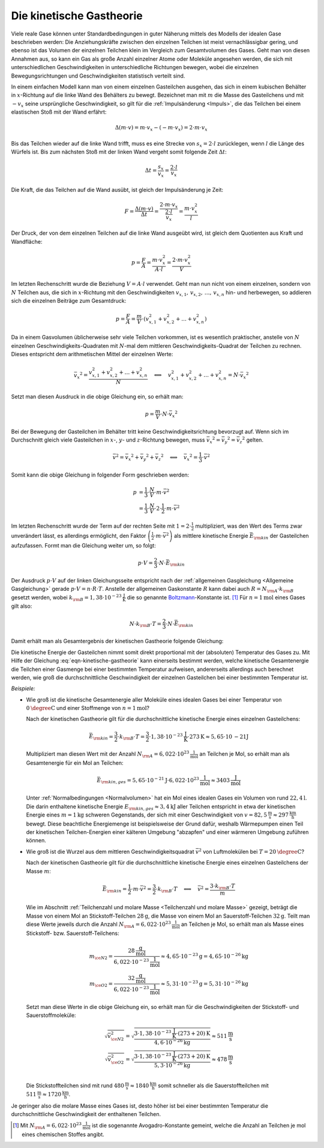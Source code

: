 
.. index:: Kinetische Gastheorie
.. _Kinetische Gastheorie:

Die kinetische Gastheorie
=========================

Viele reale Gase können unter Standardbedingungen in guter Näherung mittels
des Modells der idealen Gase beschrieben werden: Die Anziehungskräfte zwischen
den einzelnen Teilchen ist meist vernachlässigbar gering, und ebenso ist das
Volumen der einzelnen Teilchen klein im Vergleich zum Gesamtvolumen des Gases.
Geht man von diesen Annahmen aus, so kann ein Gas als große Anzahl einzelner
Atome oder Moleküle angesehen werden, die sich mit unterschiedlichen
Geschwindigkeiten in unterschiedliche Richtungen bewegen, wobei die einzelnen
Bewegungsrichtungen und Geschwindigkeiten statistisch verteilt sind.

In einem einfachen Modell kann man von einem einzelnen Gasteilchen ausgehen, das
sich in einem kubischen Behälter in :math:`x`-Richtung auf die linke Wand des
Behälters zu bewegt. Bezeichnet man mit :math:`m` die Masse des Gasteilchens und
mit :math:`-v _x` seine ursprüngliche Geschwindigkeit, so gilt für die
:ref:`Impulsänderung <Impuls>`, die das Teilchen bei einem elastischen Stoß mit
der Wand erfährt:

.. math::

    \Delta (m \cdot v) = m \cdot v_x - (- m \cdot v_x) = 2 \cdot m \cdot v_x

Bis das Teilchen wieder auf die linke Wand trifft, muss es eine Strecke von
:math:`s_x = 2 \cdot l` zurücklegen, wenn :math:`l` die Länge des Würfels ist.
Bis zum nächsten Stoß mit der linken Wand vergeht somit folgende Zeit
:math:`\Delta t`:

.. math::

    \Delta t = \frac{s_x}{v_x} = \frac{2 \cdot l}{v_x}

Die Kraft, die das Teilchen auf die Wand ausübt, ist gleich der Impulsänderung
je Zeit:

.. math::

    F = \frac{\Delta (m \cdot v)}{\Delta t} = \frac{2 \cdot m \cdot v_x}{\frac{2
    \cdot l}{v_x}} = \frac{m \cdot v_x^2}{l}

Der Druck, der von dem einzelnen Teilchen auf die linke Wand ausgeübt wird, ist
gleich dem Quotienten aus Kraft und Wandfläche:

.. math::

    p = \frac{F}{A} = \frac{m \cdot v_x^2}{A \cdot l}
    = \frac{2 \cdot m \cdot v_x^2}{V}

Im letzten Rechenschritt wurde die Beziehung :math:`V = A \cdot l` verwendet.
Geht man nun nicht von einem einzelnen, sondern von :math:`N` Teilchen aus, die
sich in :math:`x`-Richtung mit den Geschwindigkeiten :math:`v _{x,1}, \, v
_{x,2},\, \ldots,\, v _{x,n}`  hin- und herbewegen, so addieren sich die
einzelnen Beiträge zum Gesamtdruck:

.. math::

    p = \frac{F}{A} = \frac{m}{V} \cdot ( v _{x,1}^2 + v _{x,2}^2 +
    \ldots + v _{x,n}^2)

Da in einem Gasvolumen üblicherweise sehr viele Teilchen vorkommen, ist es
wesentlich praktischer, anstelle von :math:`N` einzelnen
Geschwindigkeits-Quadraten mit :math:`N`-mal dem mittleren
Geschwindigkeits-Quadrat der Teilchen zu rechnen. Dieses entspricht dem
arithmetischen Mittel der einzelnen Werte:

.. math::

    \bar{v_x}^2 = \frac{v _{x,1}^2 + v _{x,2}^2 +
    \ldots + v _{x,n}^2}{N} \quad \Longleftrightarrow \quad v _{x,1}^2 + v _{x,2}^2 +
    \ldots + v _{x,n}^2 = N \cdot \bar{v_x}^2

Setzt man diesen Ausdruck in die obige Gleichung ein, so erhält man:

.. math::

    p = \frac{m}{V} \cdot N \cdot \bar{v_x}^2

Bei der Bewegung der Gasteilchen im Behälter tritt keine
Geschwindigkeitsrichtung bevorzugt auf. Wenn sich im Durchschnitt gleich
viele Gasteilchen in :math:`x`-, :math:`y`- und :math:`z`-Richtung bewegen, muss
:math:`\bar{v_x}^2 = \bar{v_y}^2 = \bar{v_z}^2` gelten.

.. math::

    \bar{v}^2 = \bar{v_x}^2 + \bar{v_y}^2 + \bar{v_z}^2 \quad
    \Longleftrightarrow \quad \bar{v_x}^2 = \frac{1}{3} \cdot \bar{v}^2

Somit kann die obige Gleichung in folgender Form geschrieben werden:

.. math::

    p &= \frac{1}{3} \cdot \frac{N}{V} \cdot m \cdot \bar{v}^2 \\ &= \frac{1}{3}
    \cdot \frac{N}{V} \cdot 2 \cdot \frac{1}{2} \cdot m \cdot \bar{v}^2

Im letzten Rechenschritt wurde der Term auf der rechten Seite mit :math:`1 = 2
\cdot \frac{1}{2}` multipliziert, was den Wert des Terms zwar unverändert
lässt, es allerdings ermöglicht, den Faktor :math:`\left( \frac{1}{2} \cdot m
\cdot \bar{v}^2\right)` als mittlere kinetische Energie
:math:`\bar{E}_{\rm{kin}}` der Gasteilchen aufzufassen. Formt man die Gleichung
weiter um, so folgt:

.. math::

    p \cdot V = \frac{2}{3} \cdot N \cdot \bar{E}_{\rm{kin}}

Der Ausdruck :math:`p \cdot V` auf der linken Gleichungsseite entspricht nach
der :ref:`allgemeinen Gasgleichung <Allgemeine Gasgleichung>` gerade :math:`p
\cdot V = n \cdot R \cdot T`. Anstelle der allgemeinen Gaskonstante :math:`R`
kann dabei auch :math:`R = N _{\rm{A}} \cdot k _{\rm{B}}` gesetzt werden, wobei :math:`k
_{\rm{B}} = \unit[1,38 \cdot 10 ^{-23}]{\frac{J}{K}}` die so genannte `Boltzmann
<https://de.wikipedia.org/wiki/Ludwig_Boltzmann>`_-Konstante ist. [#]_ Für
:math:`n=\unit[1]{mol}` eines Gases gilt also:

.. math::

    N \cdot k _{\rm{B}} \cdot T = \frac{2}{3} \cdot N \cdot \bar{E}_{\rm{kin}}

Damit erhält man als Gesamtergebnis der kinetischen Gastheorie folgende
Gleichung:

.. math::
    :label: eqn-kinetische-gastheorie

    \bar{E}_{\rm{kin}} = \frac{3}{2} \cdot k _{\rm{B}} \cdot T

Die kinetische Energie der Gasteilchen nimmt somit direkt proportional mit der
(absoluten) Temperatur des Gases zu. Mit Hilfe der Gleichung
:eq:`eqn-kinetische-gastheorie` kann einerseits bestimmt werden, welche
kinetische Gesamtenergie die Teilchen einer Gasmenge bei einer bestimmten
Temperatur aufweisen, andererseits allerdings auch berechnet werden, wie groß
die durchschnittliche Geschwindigkeit der einzelnen Gasteilchen bei einer
bestimmten Temperatur ist.

*Beispiele:*

* Wie groß ist die kinetische Gesamtenergie aller Moleküle eines idealen Gases
  bei einer Temperatur von :math:`\unit[0]{\degree C}` und einer Stoffmenge von
  :math:`n= \unit[1]{mol}`?

  Nach der kinetischen Gastheorie gilt für die durchschnittliche kinetische
  Energie eines einzelnen Gasteilchens:

  .. math::

     \bar{E}_{\rm{kin}} = \frac{3}{2} \cdot k _{\rm{B}} \cdot T = \frac{3}{2}
     \cdot \unit[1,38 \cdot 10 ^{-23}]{\frac{J}{K}} \cdot \unit[273]{K} \approx
     \unit[5,65 \cdot \unit[10]{-21}]{J}

  Multipliziert man diesen Wert mit der Anzahl :math:`N _{\rm{A}} = \unit[6,022
  \cdot 10 ^{23}]{\frac{1}{mol}}` an Teilchen je Mol, so erhält man als
  Gesamtenergie für ein Mol an Teilchen:

  .. math::

      \bar{E}_{\rm{kin,ges}} = \unit[5,65 \cdot 10 ^{-21}]{J} \cdot \unit[6,022
      \cdot 10 ^{23}]{\frac{1}{mol}} \approx \unit[3403]{\frac{J}{mol}}

  Unter :ref:`Normalbedingungen <Normalvolumen>` hat ein Mol eines idealen Gases
  ein Volumen von rund :math:`\unit[22,4]{l}`. Die darin enthaltene kinetische
  Energie :math:`E _{\rm{kin,ges}} \approx  \unit[3,4]{kJ}` aller Teilchen
  entspricht in etwa der kinetischen Energie eines :math:`m=\unit[1]{kg}`
  schweren Gegenstands, der sich mit einer Geschwindigkeit von
  :math:`v=\unit[82,5]{\frac{m}{s}} \approx \unit[297]{\frac{km}{h}}` bewegt.
  Diese beachtliche Energiemenge ist beispielsweise der Grund dafür, weshalb
  Wärmepumpen einen Teil der kinetischen Teilchen-Energien einer kälteren
  Umgebung "abzapfen" und einer wärmeren Umgebung zuführen können.

* Wie groß ist die Wurzel aus dem mittleren Geschwindigkeitsquadrat
  :math:`\bar{v}^2` von Luftmolekülen bei :math:`T = \unit[20]{\degree C}`?

  Nach der kinetischen Gastheorie gilt für die durchschnittliche kinetische
  Energie eines einzelnen Gasteilchens der Masse :math:`m`:

  .. math::

      \bar{E}_{\rm{kin}} = \frac{1}{2} \cdot m \cdot \bar{v}^2 = \frac{3}{2}
      \cdot k _{\rm{B}} \cdot T \quad \Longleftrightarrow \quad \bar{v}^2 =
      \frac{3 \cdot k _{\rm{B}} \cdot T}{m}

  Wie im Abschnitt :ref:`Teilchenzahl und molare Masse <Teilchenzahl und molare
  Masse>` gezeigt, beträgt die Masse von einem Mol an Stickstoff-Teilchen
  :math:`\unit[28]{g}`, die Masse von einem Mol an Sauerstoff-Teilchen
  :math:`\unit[32]{g}`. Teilt man diese Werte jeweils durch die Anzahl :math:`N
  _{\rm{A}} = \unit[6,022 \cdot 10 ^{23}]{\frac{1}{mol}}` an Teilchen je Mol,
  so erhält man als Masse eines Stickstoff- bzw. Sauerstoff-Teilchens:

  .. math::

      m _{\ce{N2}} = \frac{\unit[28]{\frac{g}{mol}}}{\unit[6,022 \cdot 10
      ^{-23}]{\frac{1}{mol}}} \approx \unit[4,65 \cdot 10 ^{-23}]{g} =
      \unit[4,65 \cdot 10 ^{-26}]{kg}  \\
      m _{\ce{O2}} = \frac{\unit[32]{\frac{g}{mol}}}{\unit[6,022 \cdot 10
      ^{-23}]{\frac{1}{mol}}} \approx \unit[5,31 \cdot 10 ^{-23}]{g} =
      \unit[5,31 \cdot 10 ^{-26}]{kg}

  Setzt man diese Werte in die obige Gleichung ein, so erhält man für die
  Geschwindigkeiten der Stickstoff- und Sauerstoffmoleküle:

  .. math::

      \sqrt{\bar{v}_{\ce{N2}}^2} = \sqrt{\frac{3 \cdot \unit[1,38 \cdot 10
      ^{-23}]{\frac{J}{K}} \cdot \unit[(273+20)]{K}}{\unit[4,6 \cdot 10
      ^{-26}]{kg}}} \approx \unit[511]{\frac{m}{s}} \\
      \sqrt{\bar{v}_{\ce{O2}}^2} = \sqrt{\frac{3 \cdot \unit[1,38 \cdot 10
      ^{-23}]{\frac{J}{K}} \cdot \unit[(273+20)]{K}}{\unit[5,3 \cdot 10
      ^{-26}]{kg}}} \approx \unit[478]{\frac{m}{s}} \\


  Die Stickstoffteilchen sind mit rund :math:`\unit[480]{\frac{m}{s}} \approx
  \unit[1840]{\frac{km}{h}}` somit schneller als die Sauerstoffteilchen mit
  :math:`\unit[511]{\frac{m}{s}} \approx \unit[1720]{\frac{km}{h}}`.

Je geringer also die molare Masse eines Gases ist, desto höher ist bei einer
bestimmten Temperatur die durchschnittliche Geschwindigkeit der enthaltenen
Teilchen.

.. raw:: html

    <hr />

.. only:: html

    .. rubric:: Anmerkungen:

.. [#] Mit :math:`N _{\rm{A}} = \unit[6,022 \cdot 10 ^{23}]{\frac{1}{mol}}` ist
    die sogenannte Avogadro-Konstante gemeint, welche die Anzahl an Teilchen je
    mol eines chemischen Stoffes angibt.



